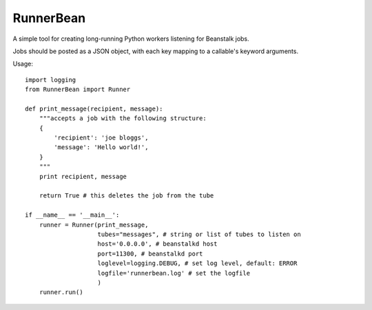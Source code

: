 RunnerBean
==========

A simple tool for creating long-running Python workers listening for Beanstalk jobs.

Jobs should be posted as a JSON object, with each key mapping to a callable's
keyword arguments.

Usage::

    import logging
    from RunnerBean import Runner

    def print_message(recipient, message):
        """accepts a job with the following structure:
        {
            'recipient': 'joe bloggs',
            'message': 'Hello world!',
        }
        """
        print recipient, message

        return True # this deletes the job from the tube

    if __name__ == '__main__':
        runner = Runner(print_message,
                        tubes="messages", # string or list of tubes to listen on
                        host='0.0.0.0', # beanstalkd host
                        port=11300, # beanstalkd port
                        loglevel=logging.DEBUG, # set log level, default: ERROR
                        logfile='runnerbean.log' # set the logfile
                        )
        runner.run()
